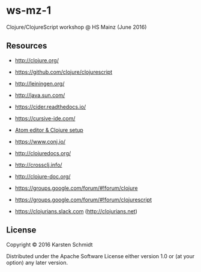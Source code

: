 * ws-mz-1

Clojure/ClojureScript workshop @ HS Mainz (June 2016)

** Resources

- http://clojure.org/
- https://github.com/clojure/clojurescript
- http://leiningen.org/
- http://java.sun.com/

- https://cider.readthedocs.io/
- https://cursive-ide.com/
- [[https://gist.github.com/jasongilman/d1f70507bed021b48625][Atom editor & Clojure setup]]

- https://www.conj.io/
- http://clojuredocs.org/
- http://crossclj.info/
- http://clojure-doc.org/

- https://groups.google.com/forum/#!forum/clojure
- https://groups.google.com/forum/#!forum/clojurescript
- https://clojurians.slack.com (http://clojurians.net)

** License

Copyright © 2016 Karsten Schmidt

Distributed under the Apache Software License either version 1.0 or (at
your option) any later version.
